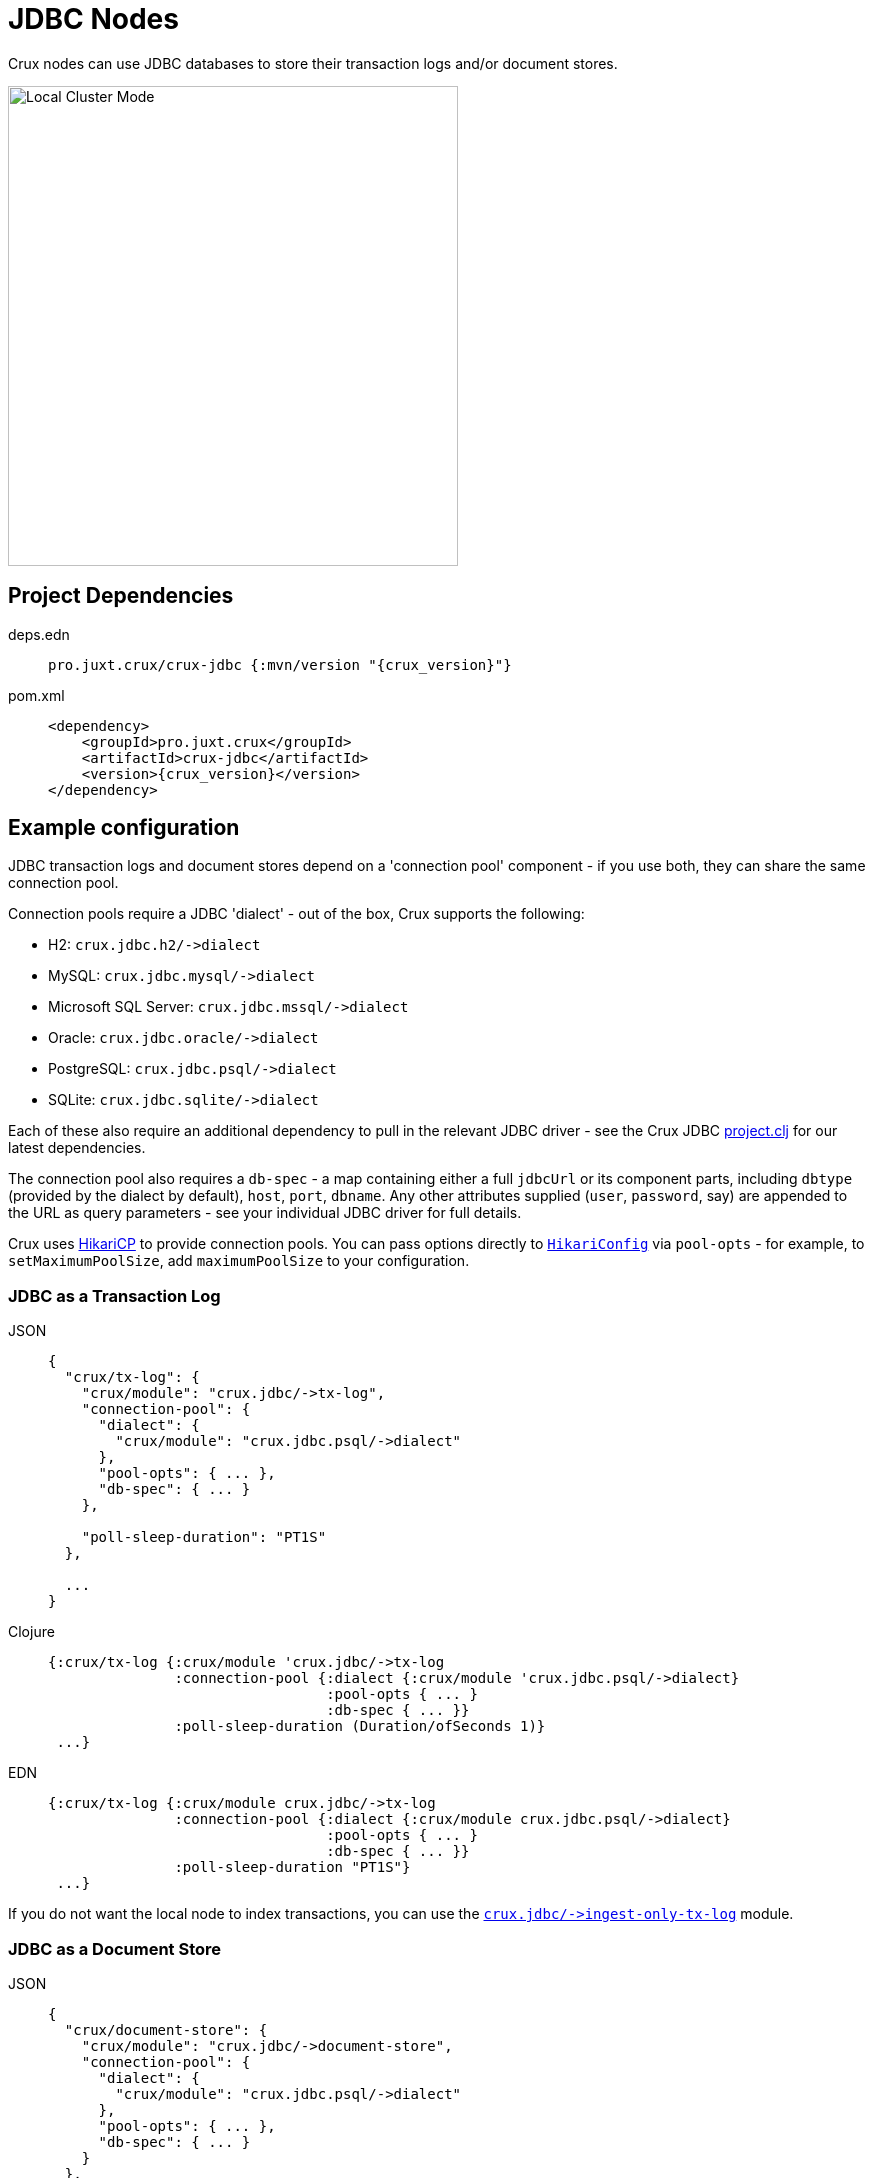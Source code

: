 = JDBC Nodes

Crux nodes can use JDBC databases to store their transaction logs and/or document stores.

image::jdbc-modes.svg?sanitize=true[Local Cluster Mode,450,480,align="center"]

== Project Dependencies

[tabs]
====
deps.edn::
+
[source,clojure, subs=attributes+]
----
pro.juxt.crux/crux-jdbc {:mvn/version "{crux_version}"}
----

pom.xml::
+
[source,xml, subs=attributes+]
----
<dependency>
    <groupId>pro.juxt.crux</groupId>
    <artifactId>crux-jdbc</artifactId>
    <version>{crux_version}</version>
</dependency>
----
====

== Example configuration

JDBC transaction logs and document stores depend on a 'connection pool' component - if you use both, they can share the same connection pool.

Connection pools require a JDBC 'dialect' - out of the box, Crux supports the following:

[#dialects]
* H2: `+crux.jdbc.h2/->dialect+`
* MySQL: `+crux.jdbc.mysql/->dialect+`
* Microsoft SQL Server: `+crux.jdbc.mssql/->dialect+`
* Oracle: `+crux.jdbc.oracle/->dialect+`
* PostgreSQL: `+crux.jdbc.psql/->dialect+`
* SQLite: `+crux.jdbc.sqlite/->dialect+`

Each of these also require an additional dependency to pull in the relevant JDBC driver - see the Crux JDBC https://github.com/juxt/crux/blob/master/crux-jdbc/project.clj[project.clj] for our latest dependencies.

[#db-spec]
The connection pool also requires a `db-spec` - a map containing either a full `jdbcUrl` or its component parts, including `dbtype` (provided by the dialect by default), `host`, `port`, `dbname`.
Any other attributes supplied (`user`, `password`, say) are appended to the URL as query parameters - see your individual JDBC driver for full details.

[#pool-opts]
Crux uses https://github.com/brettwooldridge/HikariCP[HikariCP] to provide connection pools.
You can pass options directly to https://javadoc.io/static/com.zaxxer/HikariCP/3.2.0/com/zaxxer/hikari/HikariConfig.html[`HikariConfig`] via `pool-opts` - for example, to `setMaximumPoolSize`, add `maximumPoolSize` to your configuration.

=== JDBC as a Transaction Log

[tabs]
====
JSON::
+
[source,json]
----
{
  "crux/tx-log": {
    "crux/module": "crux.jdbc/->tx-log",
    "connection-pool": {
      "dialect": {
        "crux/module": "crux.jdbc.psql/->dialect"
      },
      "pool-opts": { ... },
      "db-spec": { ... }
    },

    "poll-sleep-duration": "PT1S"
  },

  ...
}
----

Clojure::
+
[source,clojure]
----
{:crux/tx-log {:crux/module 'crux.jdbc/->tx-log
               :connection-pool {:dialect {:crux/module 'crux.jdbc.psql/->dialect}
                                 :pool-opts { ... }
                                 :db-spec { ... }}
               :poll-sleep-duration (Duration/ofSeconds 1)}
 ...}
----

EDN::
+
[source,clojure]
----
{:crux/tx-log {:crux/module crux.jdbc/->tx-log
               :connection-pool {:dialect {:crux/module crux.jdbc.psql/->dialect}
                                 :pool-opts { ... }
                                 :db-spec { ... }}
               :poll-sleep-duration "PT1S"}
 ...}
----
====

If you do not want the local node to index transactions, you can use the xref:#ingest-only-tx-log[`+crux.jdbc/->ingest-only-tx-log+`] module.

=== JDBC as a Document Store

[tabs]
====
JSON::
+
[source,json]
----
{
  "crux/document-store": {
    "crux/module": "crux.jdbc/->document-store",
    "connection-pool": {
      "dialect": {
        "crux/module": "crux.jdbc.psql/->dialect"
      },
      "pool-opts": { ... },
      "db-spec": { ... }
    }
  },

  ...
}
----

Clojure::
+
[source,clojure]
----
{:crux/document-store {:crux/module 'crux.jdbc/->document-store
                       :connection-pool {:dialect {:crux/module 'crux.jdbc.psql/->dialect}
                                         :pool-opts { ... }
                                         :db-spec { ... }}}
 ...}
----

EDN::
+
[source,clojure]
----
{:crux/document-store {:crux/module crux.jdbc/->document-store
                       :connection-pool {:dialect {:crux/module crux.jdbc.psql/->dialect}
                                         :pool-opts { ... }
                                         :db-spec { ... }}}
 ...}
----
====

=== Sharing connection pools

If you use JDBC for both the transaction log and document store, you can share the same connection pool between the two modules as follows:

[tabs]
====
JSON::
+
[source,json]
----
{
  "crux.jdbc/connection-pool": {
    "dialect": {
      "crux/module": "crux.jdbc.psql/->dialect"
    },
    "pool-opts": { ... },
    "db-spec": { ... }
  },


  "crux/document-store": {
    "crux/module": "crux.jdbc/->document-store",
    "connection-pool": "crux.jdbc/connection-pool"
  },

  "crux/tx-log": {
    "crux/module": "crux.jdbc/->tx-log",
    "connection-pool": "crux.jdbc/connection-pool"
  },

  ...
}
----

Clojure::
+
[source,clojure]
----
{:crux.jdbc/connection-pool {:dialect {:crux/module 'crux.jdbc.psql/->dialect}
                             :pool-opts { ... }
                             :db-spec { ... }}
 :crux/tx-log {:crux/module 'crux.jdbc/->tx-log
               :connection-pool :crux.jdbc/connection-pool}
 :crux/document-store {:crux/module 'crux.jdbc/->document-store
                       :connection-pool :crux.jdbc/connection-pool}
 ...}
----

EDN::
+
[source,clojure]
----
{:crux.jdbc/connection-pool {:dialect {:crux/module crux.jdbc.psql/->dialect}
                             :pool-opts { ... }
                             :db-spec { ... }}
 :crux/tx-log {:crux/module crux.jdbc/->tx-log
               :connection-pool :crux.jdbc/connection-pool}
 :crux/document-store {:crux/module crux.jdbc/->document-store
                       :connection-pool :crux.jdbc/connection-pool}
 ...}
----
====

== Parameters

=== Connection pool (`+crux.jdbc/->connection-pool+`)

* `dialect` (dialect, required): JDBC xref:#dialects[dialect]
* `pool-opts` (map): see xref:#pool-opts[above]
* `db-spec` (map, required): see xref:#db-spec[above]


=== Transaction log (`+crux.jdbc/->tx-log+`)

* `connection-pool`
* `poll-sleep-duration` (string/`Duration`, default 100 milliseconds, `"PT0.1S"`): time to sleep between each poll, if the previous poll didn't yield any transactions.

[#ingest-only-tx-log]
=== Ingest-only transaction log (`+crux.jdbc/->ingest-only-tx-log+`)

* `connection-pool`

=== Document store (`+crux.jdbc/->document-store+`)

* `connection-pool`
* `cache-size` (int): size of in-memory document cache
